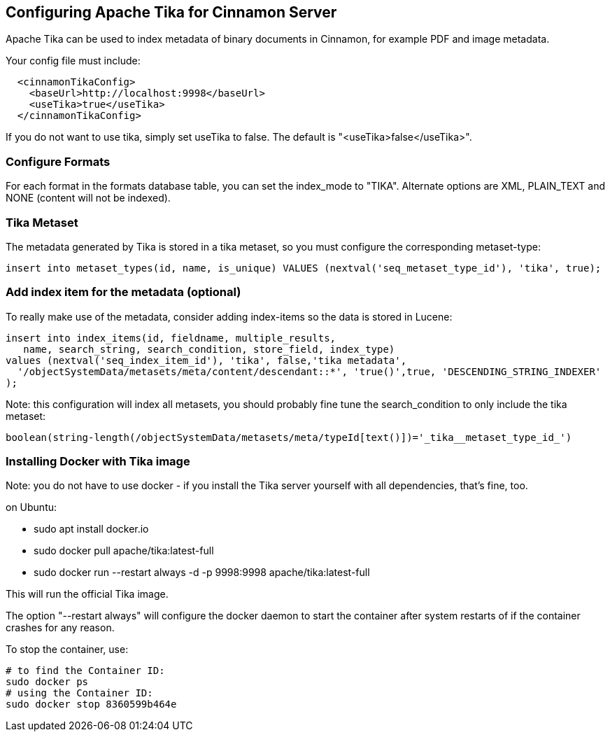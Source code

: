 == Configuring Apache Tika for Cinnamon Server

Apache Tika can be used to index metadata of binary documents in Cinnamon, for example PDF and image metadata.

Your config file must include:

[source,xml]
----
  <cinnamonTikaConfig>
    <baseUrl>http://localhost:9998</baseUrl>
    <useTika>true</useTika>
  </cinnamonTikaConfig>
----

If you do not want to use tika, simply set useTika to false.
The default is "<useTika>false</useTika>".

=== Configure Formats

For each format in the formats database table, you can set the index_mode to "TIKA". Alternate options are XML, PLAIN_TEXT and NONE (content will not be indexed).

=== Tika Metaset

The metadata generated by Tika is stored in a tika metaset, so you must configure the corresponding metaset-type:

[source,sql]
----
insert into metaset_types(id, name, is_unique) VALUES (nextval('seq_metaset_type_id'), 'tika', true);
----

=== Add index item for the metadata (optional)

To really make use of the metadata, consider adding index-items so the data is stored in Lucene:

[source,sql]
----
insert into index_items(id, fieldname, multiple_results,
   name, search_string, search_condition, store_field, index_type)
values (nextval('seq_index_item_id'), 'tika', false,'tika metadata',
  '/objectSystemData/metasets/meta/content/descendant::*', 'true()',true, 'DESCENDING_STRING_INDEXER'
);
----

Note: this configuration will index all metasets, you should probably fine tune the search_condition to only include the tika metaset:

  boolean(string-length(/objectSystemData/metasets/meta/typeId[text()])='_tika__metaset_type_id_')

=== Installing Docker with Tika image

Note: you do not have to use docker - if you install the Tika server yourself with all dependencies, that's fine, too.

on Ubuntu:

* sudo apt install docker.io
* sudo docker pull apache/tika:latest-full
* sudo docker run --restart always -d -p 9998:9998 apache/tika:latest-full

This will run the official Tika image.

The option "--restart always" will configure the docker daemon to start the container after system restarts of if the container crashes for any reason.

To stop the container, use:

  # to find the Container ID:
  sudo docker ps
  # using the Container ID:
  sudo docker stop 8360599b464e
